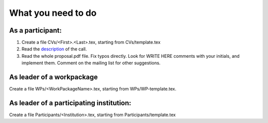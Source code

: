 What you need to do
===================

As a participant:
-----------------

#.  Create a file CVs/<First>.<Last>.tex, starting from CVs/template.tex

#.  Read the `description <http://ec.europa.eu/research/participants/portal/desktop/en/opportunities/h2020/topics/2144-einfra-9-2015.html>`_ of the call.

#.  Read the whole proposal.pdf file. Fix typos directly. Look for
    WRITE HERE comments with your initials, and implement them.
    Comment on the mailing list for other suggestions.

As leader of a workpackage
--------------------------

Create a file WPs/<WorkPackageName>.tex, starting from WPs/WP-template.tex.

As leader of a participating institution:
-----------------------------------------

Create a file Participants/<Institution>.tex, starting from Participants/template.tex

